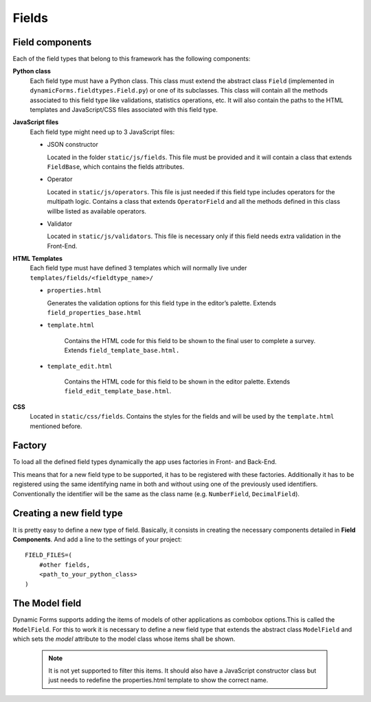 Fields
======

Field components
----------------

Each of the field types that belong to this framework has the following components: 

**Python class**
  Each field type must have a Python class. This class must extend the abstract class ``Field`` (implemented in ``dynamicForms.fieldtypes.Field.py``) or one of its subclasses.
  This class will contain all the methods associated to this field type like validations, statistics operations, etc. It will also contain the paths to the HTML templates and JavaScript/CSS files associated with this field type.

**JavaScript files**
  Each field type might need up to 3 JavaScript files:
  
  - JSON constructor
  
    Located in the folder ``static/js/fields``. This file must be provided and it will contain a class that extends ``FieldBase``, which contains the fields attributes.
  
  - Operator
  
    Located in ``static/js/operators``. This file is just needed if this field type includes operators for the multipath logic.
    Contains a class that extends ``OperatorField`` and all the methods defined in this class willbe listed as available operators.
  
  - Validator
  
    Located in ``static/js/validators``. This file is necessary only if this field needs extra validation in the Front-End.

**HTML Templates**
  Each field type must have defined 3 templates which will normally live under ``templates/fields/<fieldtype_name>/``

  - ``properties.html``

    Generates the validation options for this field type in the editor’s palette. Extends ``field_properties_base.html``
  - ``template.html``

  	Contains the HTML code for this field to be shown to the final user to complete a survey. Extends ``field_template_base.html.``
  - ``template_edit.html``

  	Contains the HTML code for this field to be shown in the editor palette. Extends ``field_edit_template_base.html``.

**CSS**
  Located in ``static/css/fields``.
  Contains the styles for the fields and will be used by the ``template.html`` mentioned before.

Factory
-------

To load all the defined field types dynamically the app uses factories in Front- and Back-End.

This means that for a new field type to be supported, it has to be registered with these factories. Additionally it has to be registered using the same identifying name in both and without using one of the previously used identifiers. Conventionally the identifier will be the same as the class name (e.g. ``NumberField``, ``DecimalField``).


Creating a new field type
-------------------------

It is pretty easy to define a new type of field. Basically, it consists in creating the necessary components detailed in **Field Components**.
And add a line to the settings of your project::

    FIELD_FILES=(
        #other fields,
        <path_to_your_python_class>
    )

The Model field
---------------

Dynamic Forms supports adding the items of models of other applications as combobox options.This is called the ``ModelField``.
For this to work it is necessary to define a new field type that extends the abstract class ``ModelField`` and which sets the *model* attribute to the model class whose items shall be shown.

	.. note::

		It is not yet supported to filter this items. It should also have a JavaScript constructor class but just needs to redefine the properties.html template to show the correct name.